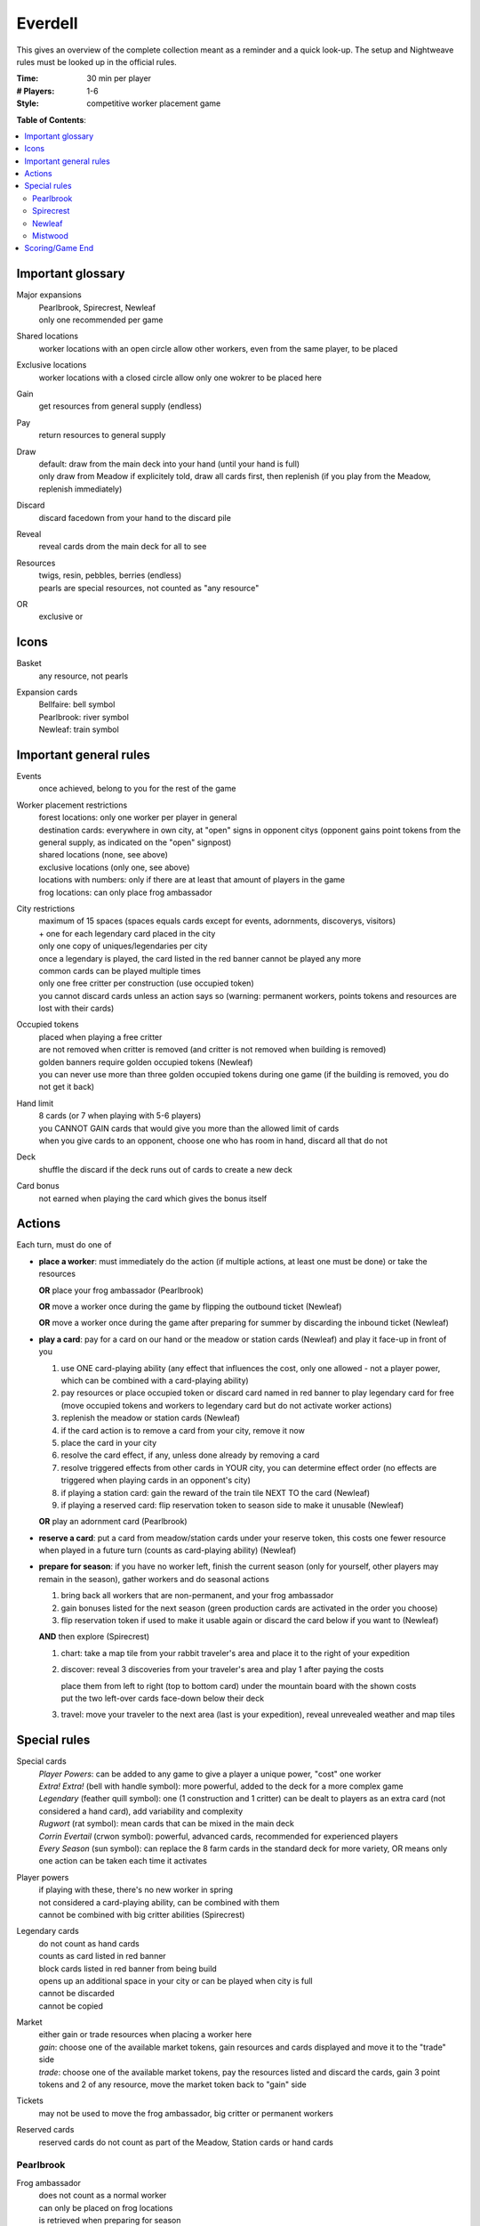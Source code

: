 Everdell
========

This gives an overview of the complete collection meant as a reminder and a quick look-up. The setup and Nightweave rules must be looked up in the official rules.

:Time:
  30 min per player
:# Players:
  1-6
:Style:
  competitive worker placement game

**Table of Contents**:

.. contents:: :local:
    :depth: 2

Important glossary
------------------

Major expansions
  | Pearlbrook, Spirecrest, Newleaf
  | only one recommended per game

Shared locations
  worker locations with an open circle allow other workers, even from the same player, to be placed

Exclusive locations
  worker locations with a closed circle allow only one wokrer to be placed here

Gain
  get resources from general supply (endless)

Pay
  return resources to general supply

Draw
  | default: draw from the main deck into your hand (until your hand is full)
  | only draw from Meadow if explicitely told, draw all cards first, then replenish (if you play from the Meadow, replenish immediately)

Discard
  | discard facedown from your hand to the discard pile

Reveal
  reveal cards drom the main deck for all to see

Resources
  | twigs, resin, pebbles, berries (endless)
  | pearls are special resources, not counted as "any resource"

OR
  exclusive or

Icons
-----

Basket
  any resource, not pearls

Expansion cards
  | Bellfaire: bell symbol
  | Pearlbrook: river symbol
  | Newleaf: train symbol


Important general rules
-----------------------

Events
  once achieved, belong to you for the rest of the game

Worker placement restrictions
  | forest locations: only one worker per player in general
  | destination cards: everywhere in own city, at "open" signs in opponent citys (opponent gains point tokens from the general supply, as indicated on the "open" signpost)
  | shared locations (none, see above)
  | exclusive locations (only one, see above)
  | locations with numbers: only if there are at least that amount of players in the game
  | frog locations: can only place frog ambassador

City restrictions
  | maximum of 15 spaces (spaces equals cards except for events, adornments, discoverys, visitors)
  | + one for each legendary card placed in the city
  | only one copy of uniques/legendaries per city
  | once a legendary is played, the card listed in the red banner cannot be played any more
  | common cards can be played multiple times
  | only one free critter per construction (use occupied token)
  | you cannot discard cards unless an action says so (warning: permanent workers, points tokens and resources are lost with their cards)

Occupied tokens
  | placed when playing a free critter
  | are not removed when critter is removed (and critter is not removed when building is removed)
  | golden banners require golden occupied tokens (Newleaf)
  | you can never use more than three golden occupied tokens during one game (if the building is removed, you do not get it back)

Hand limit
  | 8 cards (or 7 when playing with 5-6 players)
  | you CANNOT GAIN cards that would give you more than the allowed limit of cards
  | when you give cards to an opponent, choose one who has room in hand, discard all that do not

Deck
  shuffle the discard if the deck runs out of cards to create a new deck

Card bonus
  not earned when playing the card which gives the bonus itself


Actions
-------

Each turn, must do one of

- **place a worker**: must immediately do the action (if multiple actions, at least one must be done) or take the resources

  **OR** place your frog ambassador (Pearlbrook)

  **OR** move a worker once during the game by flipping the outbound ticket (Newleaf)

  **OR** move a worker once during the game after preparing for summer by discarding the inbound ticket (Newleaf)
- **play a card**: pay for a card on our hand or the meadow or station cards (Newleaf) and play it face-up in front of you

  1. use ONE card-playing ability (any effect that influences the cost, only one allowed - not a player power, which can be combined with a card-playing ability)
  2. pay resources or place occupied token or discard card named in red banner to play legendary card for free (move occupied tokens and workers to legendary card but do not activate worker actions)
  3. replenish the meadow or station cards (Newleaf)
  4. if the card action is to remove a card from your city, remove it now
  5. place the card in your city
  6. resolve the card effect, if any, unless done already by removing a card
  7. resolve triggered effects from other cards in YOUR city, you can determine effect order (no effects are triggered when playing cards in an opponent's city)
  8. if playing a station card: gain the reward of the train tile NEXT TO the card (Newleaf)
  9. if playing a reserved card: flip reservation token to season side to make it unusable (Newleaf)

  **OR** play an adornment card (Pearlbrook)
- **reserve a card**: put a card from meadow/station cards under your reserve token, this costs one fewer resource when played in a future turn (counts as card-playing ability) (Newleaf)
- **prepare for season**: if you have no worker left, finish the current season (only for yourself, other players may remain in the season), gather workers and do seasonal actions

  1. bring back all workers that are non-permanent, and your frog ambassador
  2. gain bonuses listed for the next season (green production cards are activated in the order you choose)
  3. flip reservation token if used to make it usable again or discard the card below if you want to (Newleaf)

  **AND** then explore (Spirecrest)

  1. chart: take a map tile from your rabbit traveler's area and place it to the right of your expedition
  2. discover: reveal 3 discoveries from your traveler's area and play 1 after paying the costs
  
     | place them from left to right (top to bottom card) under the mountain board with the shown costs
     | put the two left-over cards face-down below their deck
  3. travel: move your traveler to the next area (last is your expedition), reveal unrevealed weather and map tiles


Special rules
-------------

Special cards
  | *Player Powers*: can be added to any game to give a player a unique power, "cost" one worker
  | *Extra! Extra!* (bell with handle symbol): more powerful, added to the deck for a more complex game
  | *Legendary* (feather quill symbol): one (1 construction and 1 critter) can be dealt to players as an extra card (not considered a hand card), add variability and complexity
  | *Rugwort* (rat symbol): mean cards that can be mixed in the main deck
  | *Corrin Evertail* (crwon symbol): powerful, advanced cards, recommended for experienced players
  | *Every Season* (sun symbol): can replace the 8 farm cards in the standard deck for more variety, OR means only one action can be taken each time it activates

Player powers
  | if playing with these, there's no new worker in spring
  | not considered a card-playing ability, can be combined with them
  | cannot be combined with big critter abilities (Spirecrest)

Legendary cards
  | do not count as hand cards
  | counts as card listed in red banner
  | block cards listed in red banner from being build
  | opens up an additional space in your city or can be played when city is full
  | cannot be discarded
  | cannot be copied

Market
  | either gain or trade resources when placing a worker here
  | *gain*: choose one of the available market tokens, gain resources and cards displayed and move it to the "trade" side
  | *trade*: choose one of the available market tokens, pay the resources listed and discard the cards, gain 3 point tokens and 2 of any resource, move the market token back to "gain" side

Tickets
  may not be used to move the frog ambassador, big critter or permanent workers

Reserved cards
  reserved cards do not count as part of the Meadow, Station cards or hand cards

Pearlbrook
^^^^^^^^^^

Frog ambassador
  | does not count as a normal worker
  | can only be placed on frog locations
  | is retrieved when preparing for season
  | frog ambassadors block locations like workers do

River Destination
  | first visitor gets one pearl and flips face-up
  | pay resources to get listed rewards
  | *river citizen*: discard cards to gain point tokens and pearl
  | *river location*: pay point tokens and resources to gain cards and pearl

Adornment cards
  | do not take space in your city, cost 1 pearl to play
  | do not count as hand cards

Wonders
  | cannot be build using card abilities
  | once achieved, belong to you for the rest of the game
  | do not count as events

Spirecrest
^^^^^^^^^^

Big critters
  | replace one of your critters
  | count as normal critters
  | cannot be combined with player powers

Weather cards
  | pose rule restrictions until next season
  | you can only ignore weather if you play cards for free and weather would add costs

Newleaf
^^^^^^^

Visitors
  when one visitor deck is empty, shuffle the discard, place one half below the non-empty deck and replenish the empty one with the other half

Station cards
  work like Meadow cards but are not considered to be Meadow cards

Train tiles
  | "gain 1 train car tile" revers to any train car tile
  | always replaced from the bag
  | only return used train cards to the bag if the bag is empty

Mistwood
^^^^^^^^

Nightweave
  | can be used as an opponent in solo and 2-player games
  | she is the starting player
  | she has no hand limit and her hand is hidden
  | when adding cards to her hand, always shuffle it
  | she does not gain or loose resources, cards or points when placing workers
  | she ignores costs when playing cards
  | she gains one point per card whenever you have to give her cards (and the cards)
  | she gains as many cards into her hand instead of resources when you have to give her those (but no points), discard the resources
  | she gains point tokens if you have to give her those
  | she ignores all texts on locations and on cards she plays (e.g. she can play copies of uniques), the fool is the only exception (she will play it into your city if she can, else discard it as an action)

Nightweave Turn
"""""""""""""""
1. flip top activity card
2. Nighweave takes the action for her current season

   - if possible: take the first action (left of /)
   - else if possible: take the second action (right of /)
   - else: do as much of the default action as possible
   no action if: she must play a card but cannot, she must discard a card but has none, she must place a worker but has none or all locations of that type are blocked, she must claim a special event but has already claimed one, she must build a wonder/place an adornment but cannot
3. if Nightweave is in the Meadow, has no workers left to place and draws a card with a spider, she must immediately prepare for season


Scoring/Game End
----------------

Passing/Game End
  | at the end of autumn, you may pass (instead of preparing for season), then wait for others to finish (discard your hand if playing with 5-6 players, score first)
  | a passed player cannot receive resources or cards (discard instead if no other player can be given these), but can receive point tokens
  | the workers of a passed player remain where they are, blocking actions
  | game ends when all players have passed
  | Spirecrest: immediately after passing, your traveler can go on your expedition
  | -  gain points by paying the costs for each step
  | -  travel in the given order, stop any time (even in Everdell)

Score
  | sum up the base value of cards, point tokens, purple prosperity card bonuses, journey points, events
  | + garland awards (Bellfaire)
  | + adornment points, wonder points, 2 points per pearl (Pearlbrook)
  | + discovery cards, earned expedition points (Spirecrest)
  | + visitor cards (Newleaf) - leftover resources required here can be used for other bonuses as well

Win
  the player with the most points at the end of the game (if tie: most events, if tie: most resources)
